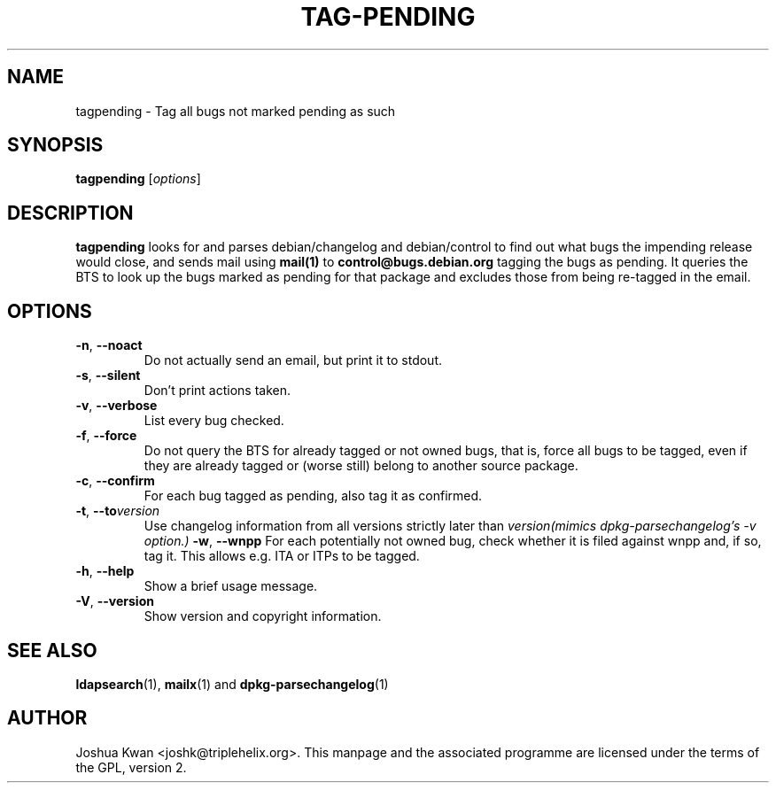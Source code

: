 .TH TAG-PENDING 1 "Debian Utilities" "DEBIAN" \" -*- nroff -*-
.SH NAME
tagpending \- Tag all bugs not marked pending as such
.SH SYNOPSIS
\fBtagpending\fR [\fIoptions\fR] 
.SH DESCRIPTION
\fBtagpending\fR looks for and parses debian/changelog and debian/control
to find out what bugs the impending release would close, and sends mail using
\fBmail(1)\fR to \fBcontrol@bugs.debian.org\fR tagging the bugs as pending. It
queries the BTS to look up the bugs marked as pending for that package and
excludes those from being re-tagged in the email.
.SH OPTIONS
.TP
.BR \-n ", " \-\-noact
Do not actually send an email, but print it to stdout.
.TP
.BR \-s ", " \-\-silent
Don't print actions taken.
.TP
.BR \-v ", " \-\-verbose
List every bug checked.
.TP
.BR \-f ", " \-\-force
Do not query the BTS for already tagged or not owned bugs, that is, force all
bugs to be tagged, even if they are already tagged or (worse still) belong to
another source package.
.TP
.BR \-c ", " \-\-confirm
For each bug tagged as pending, also tag it as confirmed.
.TP
.TP
.BR \-t ", " \-\-to \fIversion\f
Use changelog information from all versions strictly later than
\fIversion\f (mimics dpkg-parsechangelog's -v option.)
.BR \-w ", " \-\-wnpp
For each potentially not owned bug, check whether it is filed against wnpp
and, if so, tag it. This allows e.g. ITA or ITPs to be tagged.
.TP
.BR \-h ", " \-\-help
Show a brief usage message.
.TP
.BR \-V ", " \-\-version
Show version and copyright information.
.SH "SEE ALSO"
.BR ldapsearch (1),
.BR mailx (1)
and
.BR dpkg-parsechangelog (1)
.SH AUTHOR
Joshua Kwan <joshk@triplehelix.org>.  This manpage and the associated
programme are licensed under the terms of the GPL, version 2.
